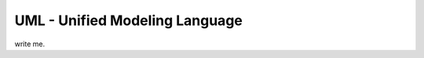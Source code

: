 ===============================
UML - Unified Modeling Language
===============================

write me.
